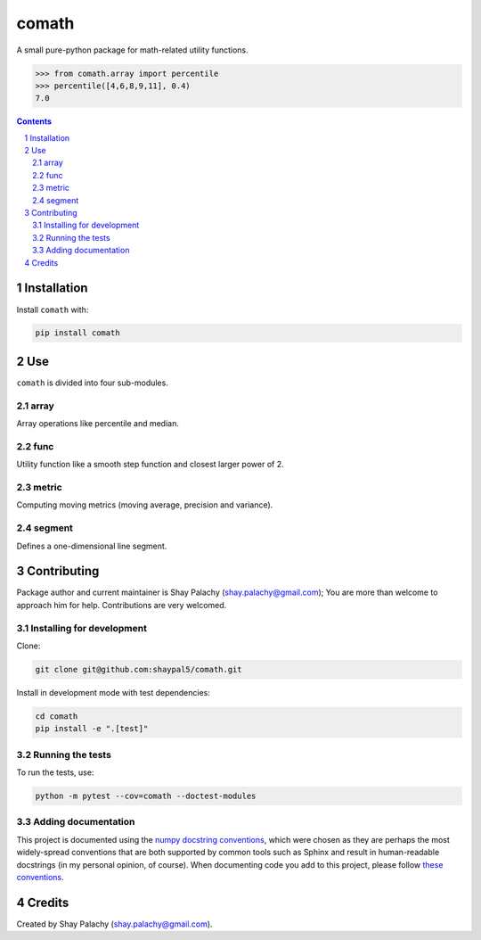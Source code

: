 comath
######
|PyPI-Status| |PyPI-Versions| |Build-Status| |Codecov| |LICENCE|

A small pure-python package for math-related utility functions.

.. code-block:: python

  >>> from comath.array import percentile
  >>> percentile([4,6,8,9,11], 0.4)
  7.0

.. contents::

.. section-numbering::


Installation
============

Install ``comath`` with:

.. code-block:: bash

  pip install comath


Use
===

``comath`` is divided into four sub-modules.

array
----

Array operations like percentile and median.


func
----

Utility function like a smooth step function and closest larger power of 2.


metric
------

Computing moving metrics (moving average, precision and variance).


segment
----------

Defines a one-dimensional line segment.


Contributing
============

Package author and current maintainer is Shay Palachy (shay.palachy@gmail.com); You are more than welcome to approach him for help. Contributions are very welcomed.

Installing for development
--------------------------

Clone:

.. code-block:: bash

  git clone git@github.com:shaypal5/comath.git


Install in development mode with test dependencies:

.. code-block:: bash

  cd comath
  pip install -e ".[test]"


Running the tests
-----------------

To run the tests, use:

.. code-block:: bash

  python -m pytest --cov=comath --doctest-modules


Adding documentation
--------------------

This project is documented using the `numpy docstring conventions`_, which were chosen as they are perhaps the most widely-spread conventions that are both supported by common tools such as Sphinx and result in human-readable docstrings (in my personal opinion, of course). When documenting code you add to this project, please follow `these conventions`_.

.. _`numpy docstring conventions`: https://github.com/numpy/numpy/blob/master/doc/HOWTO_DOCUMENT.rst.txt
.. _`these conventions`: https://github.com/numpy/numpy/blob/master/doc/HOWTO_DOCUMENT.rst.txt


Credits
=======
Created by Shay Palachy  (shay.palachy@gmail.com).

.. |PyPI-Status| image:: https://img.shields.io/pypi/v/comath.svg
  :target: https://pypi.python.org/pypi/comath

.. |PyPI-Versions| image:: https://img.shields.io/pypi/pyversions/comath.svg
   :target: https://pypi.python.org/pypi/comath

.. |Build-Status| image:: https://travis-ci.org/shaypal5/comath.svg?branch=master
  :target: https://travis-ci.org/shaypal5/comath

.. |LICENCE| image:: https://img.shields.io/pypi/l/comath.svg
  :target: https://pypi.python.org/pypi/comath

.. |Codecov| image:: https://codecov.io/github/shaypal5/comath/coverage.svg?branch=master
   :target: https://codecov.io/github/shaypal5/comath?branch=master
